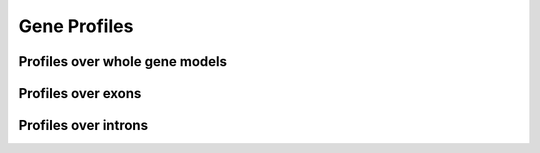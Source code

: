 Gene Profiles
==============

Profiles over whole gene models
--------------------------------

.. report:: Profiles.GeneProfiles
   :render: gallery-plot
   :glob: gene_profiles.dir/*.detail.png
   :layout: column-3
   :no-cache:

   Gene Profiles


Profiles over exons
--------------------

.. report:: Profiles.ExonProfiles
   :render: gallery-plot
   :layout: column-3

   Profiles over exons



Profiles over introns
-----------------------

.. report:: Profiles.IntronProfiles
   :render: gallery-plot
   :layout: column-3

   Profiles over introns
